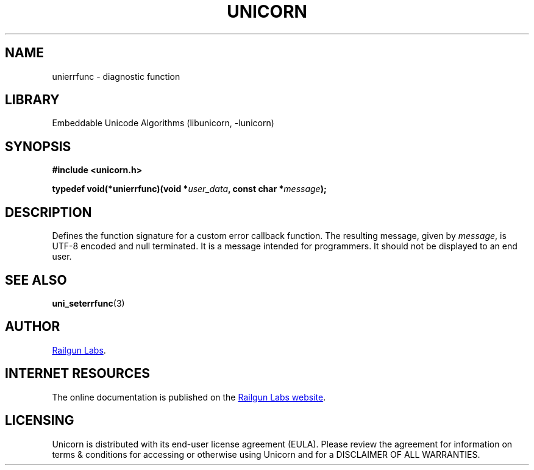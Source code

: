.TH "UNICORN" "3" "Jan 19th 2025" "Unicorn 1.0.3"
.SH NAME
unierrfunc \- diagnostic function
.SH LIBRARY
Embeddable Unicode Algorithms (libunicorn, -lunicorn)
.SH SYNOPSIS
.nf
.B #include <unicorn.h>
.PP
.BI "typedef void(*unierrfunc)(void *" user_data ", const char *" message ");"
.fi
.SH DESCRIPTION
Defines the function signature for a custom error callback function.
The resulting message, given by \f[I]message\f[R], is UTF-8 encoded and null terminated.
It is a message intended for programmers.
It should not be displayed to an end user.
.SH SEE ALSO
.BR uni_seterrfunc (3)
.SH AUTHOR
.UR https://railgunlabs.com
Railgun Labs
.UE .
.SH INTERNET RESOURCES
The online documentation is published on the
.UR https://railgunlabs.com/unicorn
Railgun Labs website
.UE .
.SH LICENSING
Unicorn is distributed with its end-user license agreement (EULA).
Please review the agreement for information on terms & conditions for accessing or otherwise using Unicorn and for a DISCLAIMER OF ALL WARRANTIES.

